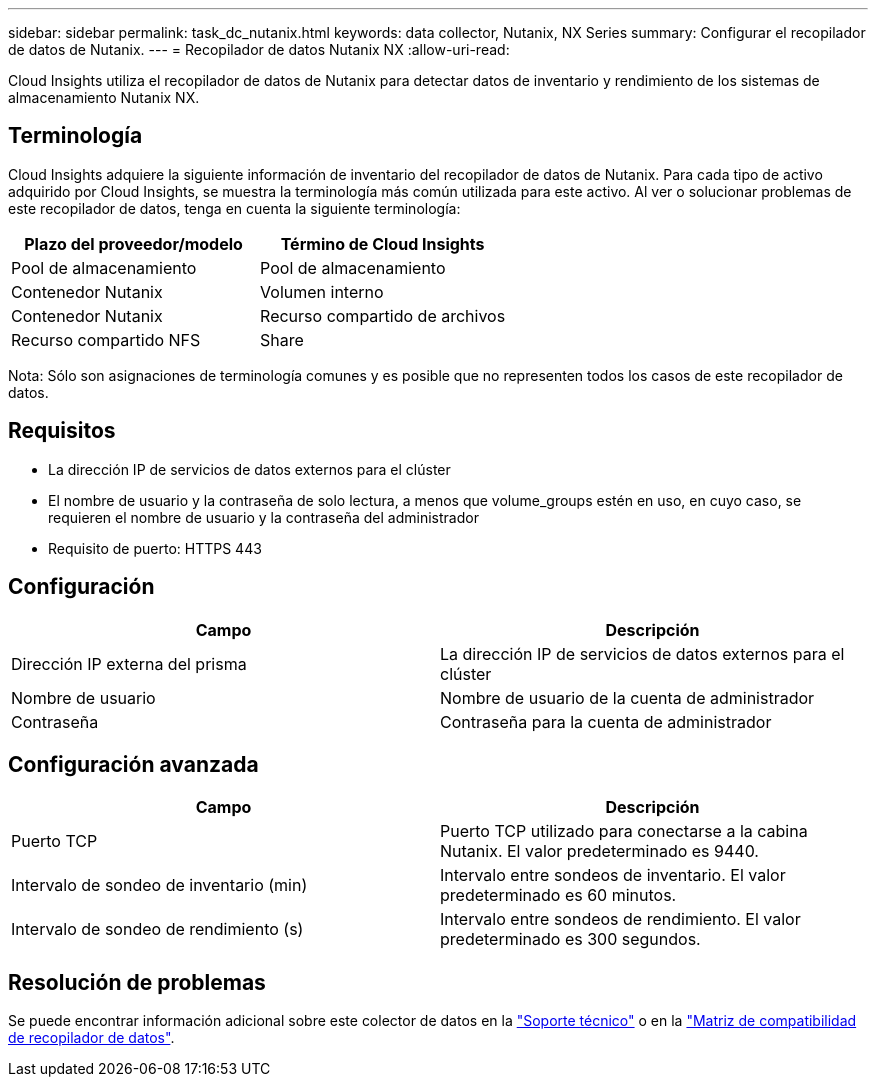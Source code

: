---
sidebar: sidebar 
permalink: task_dc_nutanix.html 
keywords: data collector, Nutanix, NX Series 
summary: Configurar el recopilador de datos de Nutanix. 
---
= Recopilador de datos Nutanix NX
:allow-uri-read: 


[role="lead"]
Cloud Insights utiliza el recopilador de datos de Nutanix para detectar datos de inventario y rendimiento de los sistemas de almacenamiento Nutanix NX.



== Terminología

Cloud Insights adquiere la siguiente información de inventario del recopilador de datos de Nutanix. Para cada tipo de activo adquirido por Cloud Insights, se muestra la terminología más común utilizada para este activo. Al ver o solucionar problemas de este recopilador de datos, tenga en cuenta la siguiente terminología:

[cols="2*"]
|===
| Plazo del proveedor/modelo | Término de Cloud Insights 


| Pool de almacenamiento | Pool de almacenamiento 


| Contenedor Nutanix | Volumen interno 


| Contenedor Nutanix | Recurso compartido de archivos 


| Recurso compartido NFS | Share 
|===
Nota: Sólo son asignaciones de terminología comunes y es posible que no representen todos los casos de este recopilador de datos.



== Requisitos

* La dirección IP de servicios de datos externos para el clúster
* El nombre de usuario y la contraseña de solo lectura, a menos que volume_groups estén en uso, en cuyo caso, se requieren el nombre de usuario y la contraseña del administrador
* Requisito de puerto: HTTPS 443




== Configuración

[cols="2*"]
|===
| Campo | Descripción 


| Dirección IP externa del prisma | La dirección IP de servicios de datos externos para el clúster 


| Nombre de usuario | Nombre de usuario de la cuenta de administrador 


| Contraseña | Contraseña para la cuenta de administrador 
|===


== Configuración avanzada

[cols="2*"]
|===
| Campo | Descripción 


| Puerto TCP | Puerto TCP utilizado para conectarse a la cabina Nutanix. El valor predeterminado es 9440. 


| Intervalo de sondeo de inventario (min) | Intervalo entre sondeos de inventario. El valor predeterminado es 60 minutos. 


| Intervalo de sondeo de rendimiento (s) | Intervalo entre sondeos de rendimiento. El valor predeterminado es 300 segundos. 
|===


== Resolución de problemas

Se puede encontrar información adicional sobre este colector de datos en la link:concept_requesting_support.html["Soporte técnico"] o en la link:https://docs.netapp.com/us-en/cloudinsights/CloudInsightsDataCollectorSupportMatrix.pdf["Matriz de compatibilidad de recopilador de datos"].

